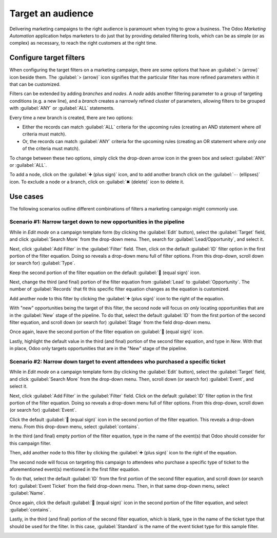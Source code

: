 ==================
Target an audience
==================

Delivering marketing campaigns to the right audience is paramount when trying to grow a business.
The Odoo *Marketing Automation* application helps marketers to do just that by providing detailed
filtering tools, which can be as simple (or as complex) as necessary, to reach the right customers
at the right time.

Configure target filters
========================

When configuring the target filters on a marketing campaign, there are some options that have an
:guilabel:`> (arrow)` icon beside them. The :guilabel:`> (arrow)` icon signifies that the particular
filter has more refined parameters within it that can be customized.

.. image:: target_audience/marketing-filters.png
   :align: center
   :alt: The drop-down filter menu in the Marketing Automation application.

Filters can be extended by adding *branches* and *nodes*. A *node* adds another filtering parameter
to a group of targeting conditions (e.g. a new line), and a *branch* creates a narrowly refined
cluster of parameters, allowing filters to be grouped with :guilabel:`ANY` or :guilabel:`ALL`
statements.

Every time a new branch is created, there are two options:

- Either the records can match :guilabel:`ALL` criteria for the upcoming rules (creating an AND
  statement where *all* criteria must match).
- Or, the records can match :guilabel:`ANY` criteria for the upcoming rules (creating an OR
  statement where *only one* of the criteria must match).

To change between these two options, simply click the drop-down arrow icon in the green box and
select :guilabel:`ANY` or :guilabel:`ALL`.

To add a node, click on the :guilabel:`➕ (plus sign)` icon, and to add another branch click on
the :guilabel:`⋯ (ellipses)` icon. To exclude a node or a branch, click on :guilabel:`✖ (delete)`
icon to delete it.

.. image:: target_audience/marketing-filter-nodes.png
   :align: center
   :alt: The drop-down filter menu in the Marketing Automation application.

Use cases
=========

The following scenarios outline different combinations of filters a marketing campaign might
commonly use.

Scenario #1: Narrow target down to new opportunities in the pipeline
--------------------------------------------------------------------

While in *Edit mode* on a campaign template form (by clicking the :guilabel:`Edit` button), select
the :guilabel:`Target` field, and click :guilabel:`Search More` from the drop-down menu. Then,
search for :guilabel:`Lead/Opportunity`, and select it.

Next, click :guilabel:`Add Filter` in the :guilabel:`Filter` field. Then, click on the default
:guilabel:`ID` filter option in the first portion of the filter equation. Doing so reveals a
drop-down menu full of filter options. From this drop-down, scroll down (or search for)
:guilabel:`Type`.

Keep the second portion of the filter equation on the default :guilabel:`🟰 (equal sign)` icon.

Next, change the third (and final) portion of the filter equation from :guilabel:`Lead` to
:guilabel:`Opportunity`. The number of :guilabel:`Records` that fit this specific filter equation
changes as the equation is customized.

Add another node to this filter by clicking the :guilabel:`➕ (plus sign)` icon to the right of the
equation.

With "new" opportunities being the target of this filter, the second node will focus on *only*
locating opportunities that are in the :guilabel:`New` stage of the pipeline. To do that, select
the default :guilabel:`ID` from the first portion of the second filter equation, and scroll down (or
search for) :guilabel:`Stage` from the field drop-down menu.

Once again, leave the second portion of the filter equation on :guilabel:`🟰 (equal sign)` icon.

Lastly, highlight the default value in the third (and final) portion of the second filter equation,
and type in `New`. With that in place, Odoo only targets opportunities that are in the "New" stage
of the pipeline.

.. image:: target_audience/filters-opportunities.png
   :align: center
   :alt: A standard scenario using filters in the Odoo Marketing Automation app.

Scenario #2: Narrow down target to event attendees who purchased a specific ticket
----------------------------------------------------------------------------------

While in *Edit mode* on a campaign template form (by clicking the :guilabel:`Edit` button), select
the :guilabel:`Target` field, and click :guilabel:`Search More` from the drop-down menu. Then,
scroll down (or search for) :guilabel:`Event`, and select it.

Next, click :guilabel:`Add Filter` in the :guilabel:`Filter` field. Click on the default
:guilabel:`ID` filter option in the first portion of the filter equation. Doing so reveals a
drop-down menu full of filter options. From this drop-down, scroll down (or search for)
:guilabel:`Event`.

Click the default :guilabel:`🟰 (equal sign)` icon in the second portion of the filter equation.
This reveals a drop-down menu. From this drop-down menu, select :guilabel:`contains`.

In the third (and final) empty portion of the filter equation, type in the name of the event(s)
that Odoo should consider for this campaign filter.

Then, add another node to this filter by clicking the :guilabel:`➕ (plus sign)` icon to the right of
the equation.

The second node will focus on targeting this campaign to attendees who purchase a specific type of
ticket to the aforementioned event(s) mentioned in the first filter equation.

To do that, select the default :guilabel:`ID` from the first portion of the second filter equation,
and scroll down (or search for) :guilabel:`Event Ticket` from the field drop-down menu. Then, in
that same drop-down menu, select :guilabel:`Name`.

Once again, click the default :guilabel:`🟰 (equal sign)` icon in the second portion of the filter
equation, and select :guilabel:`contains`.

Lastly, in the third (and final) portion of the second filter equation, which is blank, type in the
name of the ticket type that should be used for the filter. In this case, :guilabel:`Standard` is
the name of the event ticket type for this sample filter.

.. image:: target_audience/filters-event-ticket.png
   :align: center
   :alt: An event ticket filter in the Odoo Marketing Automation application.
